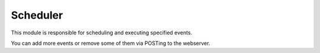 Scheduler
=========

This module is responsible for scheduling and executing specified events.

You can add more events or remove some of them via POSTing to the webserver.
